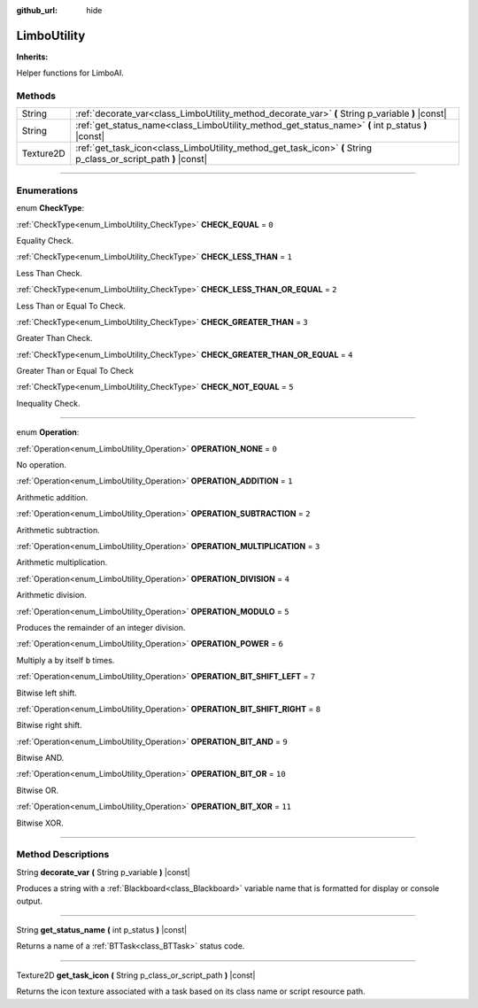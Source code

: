 :github_url: hide

.. DO NOT EDIT THIS FILE!!!
.. Generated automatically from Godot engine sources.
.. Generator: https://github.com/godotengine/godot/tree/4.2/doc/tools/make_rst.py.
.. XML source: https://github.com/godotengine/godot/tree/4.2/modules/limboai/doc_classes/LimboUtility.xml.

.. _class_LimboUtility:

LimboUtility
============

**Inherits:** 

Helper functions for LimboAI.

.. rst-class:: classref-reftable-group

Methods
-------

.. table::
   :widths: auto

   +-----------+-----------------------------------------------------------------------------------------------------------------+
   | String    | :ref:`decorate_var<class_LimboUtility_method_decorate_var>` **(** String p_variable **)** |const|               |
   +-----------+-----------------------------------------------------------------------------------------------------------------+
   | String    | :ref:`get_status_name<class_LimboUtility_method_get_status_name>` **(** int p_status **)** |const|              |
   +-----------+-----------------------------------------------------------------------------------------------------------------+
   | Texture2D | :ref:`get_task_icon<class_LimboUtility_method_get_task_icon>` **(** String p_class_or_script_path **)** |const| |
   +-----------+-----------------------------------------------------------------------------------------------------------------+

.. rst-class:: classref-section-separator

----

.. rst-class:: classref-descriptions-group

Enumerations
------------

.. _enum_LimboUtility_CheckType:

.. rst-class:: classref-enumeration

enum **CheckType**:

.. _class_LimboUtility_constant_CHECK_EQUAL:

.. rst-class:: classref-enumeration-constant

:ref:`CheckType<enum_LimboUtility_CheckType>` **CHECK_EQUAL** = ``0``

Equality Check.

.. _class_LimboUtility_constant_CHECK_LESS_THAN:

.. rst-class:: classref-enumeration-constant

:ref:`CheckType<enum_LimboUtility_CheckType>` **CHECK_LESS_THAN** = ``1``

Less Than Check.

.. _class_LimboUtility_constant_CHECK_LESS_THAN_OR_EQUAL:

.. rst-class:: classref-enumeration-constant

:ref:`CheckType<enum_LimboUtility_CheckType>` **CHECK_LESS_THAN_OR_EQUAL** = ``2``

Less Than or Equal To Check.

.. _class_LimboUtility_constant_CHECK_GREATER_THAN:

.. rst-class:: classref-enumeration-constant

:ref:`CheckType<enum_LimboUtility_CheckType>` **CHECK_GREATER_THAN** = ``3``

Greater Than Check.

.. _class_LimboUtility_constant_CHECK_GREATER_THAN_OR_EQUAL:

.. rst-class:: classref-enumeration-constant

:ref:`CheckType<enum_LimboUtility_CheckType>` **CHECK_GREATER_THAN_OR_EQUAL** = ``4``

Greater Than or Equal To Check

.. _class_LimboUtility_constant_CHECK_NOT_EQUAL:

.. rst-class:: classref-enumeration-constant

:ref:`CheckType<enum_LimboUtility_CheckType>` **CHECK_NOT_EQUAL** = ``5``

Inequality Check.

.. rst-class:: classref-item-separator

----

.. _enum_LimboUtility_Operation:

.. rst-class:: classref-enumeration

enum **Operation**:

.. _class_LimboUtility_constant_OPERATION_NONE:

.. rst-class:: classref-enumeration-constant

:ref:`Operation<enum_LimboUtility_Operation>` **OPERATION_NONE** = ``0``

No operation.

.. _class_LimboUtility_constant_OPERATION_ADDITION:

.. rst-class:: classref-enumeration-constant

:ref:`Operation<enum_LimboUtility_Operation>` **OPERATION_ADDITION** = ``1``

Arithmetic addition.

.. _class_LimboUtility_constant_OPERATION_SUBTRACTION:

.. rst-class:: classref-enumeration-constant

:ref:`Operation<enum_LimboUtility_Operation>` **OPERATION_SUBTRACTION** = ``2``

Arithmetic subtraction.

.. _class_LimboUtility_constant_OPERATION_MULTIPLICATION:

.. rst-class:: classref-enumeration-constant

:ref:`Operation<enum_LimboUtility_Operation>` **OPERATION_MULTIPLICATION** = ``3``

Arithmetic multiplication.

.. _class_LimboUtility_constant_OPERATION_DIVISION:

.. rst-class:: classref-enumeration-constant

:ref:`Operation<enum_LimboUtility_Operation>` **OPERATION_DIVISION** = ``4``

Arithmetic division.

.. _class_LimboUtility_constant_OPERATION_MODULO:

.. rst-class:: classref-enumeration-constant

:ref:`Operation<enum_LimboUtility_Operation>` **OPERATION_MODULO** = ``5``

Produces the remainder of an integer division.

.. _class_LimboUtility_constant_OPERATION_POWER:

.. rst-class:: classref-enumeration-constant

:ref:`Operation<enum_LimboUtility_Operation>` **OPERATION_POWER** = ``6``

Multiply ``a`` by itself ``b`` times.

.. _class_LimboUtility_constant_OPERATION_BIT_SHIFT_LEFT:

.. rst-class:: classref-enumeration-constant

:ref:`Operation<enum_LimboUtility_Operation>` **OPERATION_BIT_SHIFT_LEFT** = ``7``

Bitwise left shift.

.. _class_LimboUtility_constant_OPERATION_BIT_SHIFT_RIGHT:

.. rst-class:: classref-enumeration-constant

:ref:`Operation<enum_LimboUtility_Operation>` **OPERATION_BIT_SHIFT_RIGHT** = ``8``

Bitwise right shift.

.. _class_LimboUtility_constant_OPERATION_BIT_AND:

.. rst-class:: classref-enumeration-constant

:ref:`Operation<enum_LimboUtility_Operation>` **OPERATION_BIT_AND** = ``9``

Bitwise AND.

.. _class_LimboUtility_constant_OPERATION_BIT_OR:

.. rst-class:: classref-enumeration-constant

:ref:`Operation<enum_LimboUtility_Operation>` **OPERATION_BIT_OR** = ``10``

Bitwise OR.

.. _class_LimboUtility_constant_OPERATION_BIT_XOR:

.. rst-class:: classref-enumeration-constant

:ref:`Operation<enum_LimboUtility_Operation>` **OPERATION_BIT_XOR** = ``11``

Bitwise XOR.

.. rst-class:: classref-section-separator

----

.. rst-class:: classref-descriptions-group

Method Descriptions
-------------------

.. _class_LimboUtility_method_decorate_var:

.. rst-class:: classref-method

String **decorate_var** **(** String p_variable **)** |const|

Produces a string with a :ref:`Blackboard<class_Blackboard>` variable name that is formatted for display or console output.

.. rst-class:: classref-item-separator

----

.. _class_LimboUtility_method_get_status_name:

.. rst-class:: classref-method

String **get_status_name** **(** int p_status **)** |const|

Returns a name of a :ref:`BTTask<class_BTTask>` status code.

.. rst-class:: classref-item-separator

----

.. _class_LimboUtility_method_get_task_icon:

.. rst-class:: classref-method

Texture2D **get_task_icon** **(** String p_class_or_script_path **)** |const|

Returns the icon texture associated with a task based on its class name or script resource path.

.. |virtual| replace:: :abbr:`virtual (This method should typically be overridden by the user to have any effect.)`
.. |const| replace:: :abbr:`const (This method has no side effects. It doesn't modify any of the instance's member variables.)`
.. |vararg| replace:: :abbr:`vararg (This method accepts any number of arguments after the ones described here.)`
.. |constructor| replace:: :abbr:`constructor (This method is used to construct a type.)`
.. |static| replace:: :abbr:`static (This method doesn't need an instance to be called, so it can be called directly using the class name.)`
.. |operator| replace:: :abbr:`operator (This method describes a valid operator to use with this type as left-hand operand.)`
.. |bitfield| replace:: :abbr:`BitField (This value is an integer composed as a bitmask of the following flags.)`
